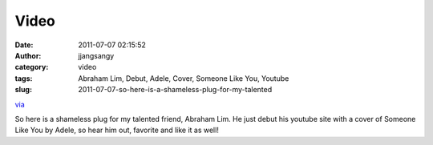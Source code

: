 Video
#####
:date: 2011-07-07 02:15:52
:author: jjangsangy
:category: video
:tags: Abraham Lim, Debut, Adele, Cover, Someone Like You, Youtube
:slug: 2011-07-07-so-here-is-a-shameless-plug-for-my-talented

`via <None>`__

So here is a shameless plug for my talented friend, Abraham Lim. He just
debut his youtube site with a cover of Someone Like You by Adele, so
hear him out, favorite and like it as well!


